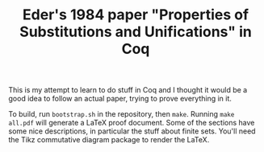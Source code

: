 #+TITLE: Eder's 1984 paper "Properties of Substitutions and Unifications" in Coq

This is my attempt to learn to do stuff in Coq and I thought it would
be a good idea to follow an actual paper, trying to prove everything
in it.

To build, run =bootstrap.sh= in the repository, then =make=. Running
=make all.pdf= will generate a LaTeX proof document. Some of the
sections have some nice descriptions, in particular the stuff about
finite sets. You'll need the Tikz commutative diagram package to
render the LaTeX.
